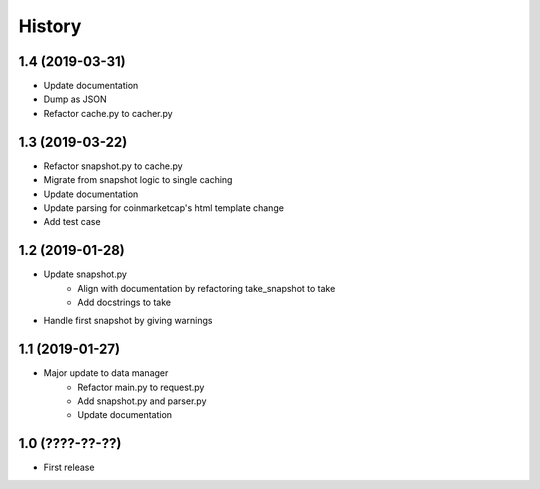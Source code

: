 History
=======

1.4 (2019-03-31)
----------------
- Update documentation
- Dump as JSON
- Refactor cache.py to cacher.py

1.3 (2019-03-22)
----------------

- Refactor snapshot.py to cache.py
- Migrate from snapshot logic to single caching
- Update documentation
- Update parsing for coinmarketcap's html template change
- Add test case

1.2 (2019-01-28)
----------------

- Update snapshot.py
    - Align with documentation by refactoring take_snapshot to take
    - Add docstrings to take
- Handle first snapshot by giving warnings


1.1 (2019-01-27)
----------------

- Major update to data manager
    - Refactor main.py to request.py
    - Add snapshot.py and parser.py
    - Update documentation


1.0 (????-??-??)
----------------

- First release

